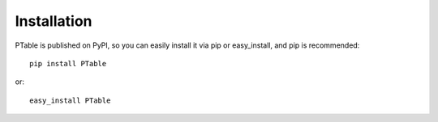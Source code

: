 Installation
------------

PTable is published on PyPI, so you can easily install it via pip or easy_install,
and pip is recommended::

    pip install PTable

or::

    easy_install PTable


